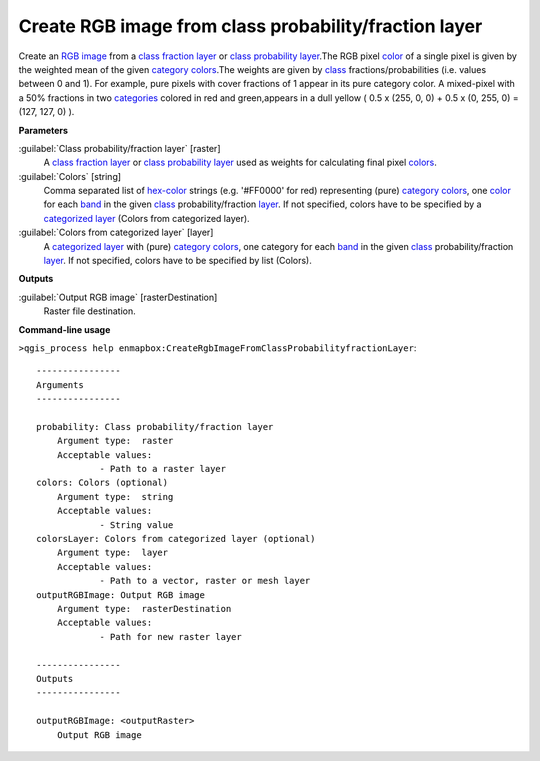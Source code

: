 .. _Create RGB image from class probability/fraction layer:

******************************************************
Create RGB image from class probability/fraction layer
******************************************************

Create an `RGB image <https://enmap-box.readthedocs.io/en/latest/general/glossary.html#term-rgb-image>`_ from a `class fraction layer <https://enmap-box.readthedocs.io/en/latest/general/glossary.html#term-class-fraction-layer>`_ or `class probability layer <https://enmap-box.readthedocs.io/en/latest/general/glossary.html#term-class-probability-layer>`_.The RGB pixel `color <https://enmap-box.readthedocs.io/en/latest/general/glossary.html#term-color>`_ of a single pixel is given by the weighted mean of the given `category <https://enmap-box.readthedocs.io/en/latest/general/glossary.html#term-category>`_ `colors <https://enmap-box.readthedocs.io/en/latest/general/glossary.html#term-color>`_.The weights are given by `class <https://enmap-box.readthedocs.io/en/latest/general/glossary.html#term-class>`_ fractions/probabilities (i.e. values between 0 and 1).
For example, pure pixels with cover fractions of 1 appear in its pure category color. A mixed-pixel with a 50% fractions in two `categories <https://enmap-box.readthedocs.io/en/latest/general/glossary.html#term-categories>`_ colored in red and green,appears in a dull yellow ( 0.5 x (255, 0, 0) + 0.5 x (0, 255, 0) = (127, 127, 0) ).

**Parameters**


:guilabel:`Class probability/fraction layer` [raster]
    A `class fraction layer <https://enmap-box.readthedocs.io/en/latest/general/glossary.html#term-class-fraction-layer>`_ or `class probability layer <https://enmap-box.readthedocs.io/en/latest/general/glossary.html#term-class-probability-layer>`_ used as weights for calculating final pixel `colors <https://enmap-box.readthedocs.io/en/latest/general/glossary.html#term-color>`_.


:guilabel:`Colors` [string]
    Comma separated list of `hex-color <https://enmap-box.readthedocs.io/en/latest/general/glossary.html#term-hex-color>`_ strings (e.g. '#FF0000' for red) representing (pure) `category <https://enmap-box.readthedocs.io/en/latest/general/glossary.html#term-category>`_ `colors <https://enmap-box.readthedocs.io/en/latest/general/glossary.html#term-color>`_, one `color <https://enmap-box.readthedocs.io/en/latest/general/glossary.html#term-color>`_ for each `band <https://enmap-box.readthedocs.io/en/latest/general/glossary.html#term-band>`_ in the given `class <https://enmap-box.readthedocs.io/en/latest/general/glossary.html#term-class>`_ probability/fraction `layer <https://enmap-box.readthedocs.io/en/latest/general/glossary.html#term-layer>`_. If not specified, colors have to be specified by a `categorized layer <https://enmap-box.readthedocs.io/en/latest/general/glossary.html#term-categorized-layer>`_ (Colors from categorized layer).


:guilabel:`Colors from categorized layer` [layer]
    A `categorized layer <https://enmap-box.readthedocs.io/en/latest/general/glossary.html#term-categorized-layer>`_ with (pure) `category <https://enmap-box.readthedocs.io/en/latest/general/glossary.html#term-category>`_ `colors <https://enmap-box.readthedocs.io/en/latest/general/glossary.html#term-color>`_, one category for each `band <https://enmap-box.readthedocs.io/en/latest/general/glossary.html#term-band>`_ in the given `class <https://enmap-box.readthedocs.io/en/latest/general/glossary.html#term-class>`_ probability/fraction `layer <https://enmap-box.readthedocs.io/en/latest/general/glossary.html#term-layer>`_. If not specified, colors have to be specified by list (Colors).

**Outputs**


:guilabel:`Output RGB image` [rasterDestination]
    Raster file destination.

**Command-line usage**

``>qgis_process help enmapbox:CreateRgbImageFromClassProbabilityfractionLayer``::

    ----------------
    Arguments
    ----------------
    
    probability: Class probability/fraction layer
    	Argument type:	raster
    	Acceptable values:
    		- Path to a raster layer
    colors: Colors (optional)
    	Argument type:	string
    	Acceptable values:
    		- String value
    colorsLayer: Colors from categorized layer (optional)
    	Argument type:	layer
    	Acceptable values:
    		- Path to a vector, raster or mesh layer
    outputRGBImage: Output RGB image
    	Argument type:	rasterDestination
    	Acceptable values:
    		- Path for new raster layer
    
    ----------------
    Outputs
    ----------------
    
    outputRGBImage: <outputRaster>
    	Output RGB image
    
    